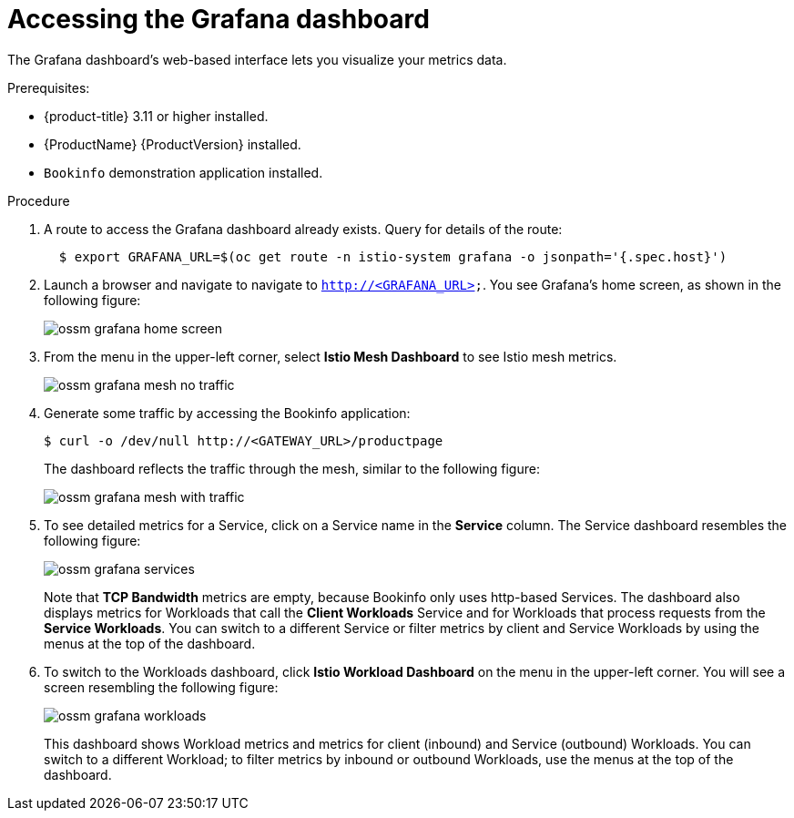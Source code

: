 ////
This TASK module included in the following assemblies:
- ossm-tutorial-grafana.adoc
////

[id="ossm-tutorial-grafana-accessing_{context}"]
= Accessing the Grafana dashboard

The Grafana dashboard's web-based interface lets you visualize your metrics data.

.Prerequisites:

* {product-title} 3.11 or higher installed.
* {ProductName} {ProductVersion} installed.
* `Bookinfo` demonstration application installed.



.Procedure
. A route to access the Grafana dashboard already exists. Query for details of the route:
+
----
  $ export GRAFANA_URL=$(oc get route -n istio-system grafana -o jsonpath='{.spec.host}')
----
+
. Launch a browser and navigate to navigate to `http://<GRAFANA_URL>`.  You see Grafana's home screen, as shown in the following figure:
+
image::ossm-grafana-home-screen.png[]
+
. From the menu in the upper-left corner, select *Istio Mesh Dashboard* to see Istio mesh metrics.
+
image::ossm-grafana-mesh-no-traffic.png[]
+
. Generate some traffic by accessing the Bookinfo application:
+
----
$ curl -o /dev/null http://<GATEWAY_URL>/productpage
----
+
The dashboard reflects the traffic through the mesh, similar to the following figure:
+
image::ossm-grafana-mesh-with-traffic.png[]
+
. To see detailed metrics for a Service, click on a Service name in the *Service* column. The Service dashboard resembles the following figure:
+
image::ossm-grafana-services.png[]
+
Note that *TCP Bandwidth* metrics are empty, because Bookinfo only uses http-based Services. The dashboard also displays metrics for Workloads that call the *Client Workloads* Service and for Workloads that process requests from the *Service Workloads*. You can switch to a different Service or filter metrics by client and Service Workloads by using the menus at the top of the dashboard.
+
. To switch to the Workloads dashboard, click *Istio Workload Dashboard* on the menu in the upper-left corner. You will see a screen resembling the following figure:
+
image::ossm-grafana-workloads.png[]
+
This dashboard shows Workload metrics and metrics for client (inbound) and Service (outbound) Workloads. You can switch to a different Workload; to filter metrics by inbound or outbound Workloads, use the menus at the top of the dashboard.
